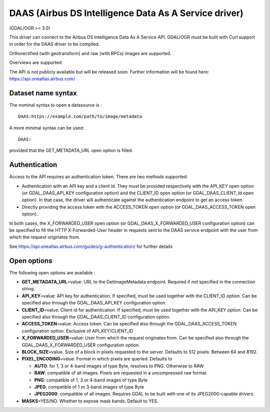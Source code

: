 .. _raster.daas:

DAAS (Airbus DS Intelligence Data As A Service driver)
======================================================

(GDAL/OGR >= 3.0)

This driver can connect to the Airbus DS Intelligence Data As A Service
API. GDAL/OGR must be built with Curl support in order for the DAAS
driver to be compiled.

Orthorectified (with geotransform) and raw (with RPCs) images are
supported.

Overviews are supported.

The API is not publicly available but will be released soon. Further
information will be found here: https://api.oneatlas.airbus.com/

Dataset name syntax
-------------------

The nominal syntax to open a datasource is :

::

   DAAS:https://example.com/path/to/image/metadata

A more minimal syntax can be used:

::

   DAAS:

provided that the GET_METADATA_URL open option is filled.

Authentication
--------------

Access to the API requires an authentication token. There are two
methods supported:

-  Authentication with an API key and a client id. They must be provided
   respectively with the API_KEY open option (or GDAL_DAAS_API_KEY
   configuration option) and the CLIENT_ID open option (or
   GDAL_DAAS_CLIENT_Id open option). In that case, the driver will
   authenticate against the authentication endpoint to get an access
   token.
-  Directly providing the access token with the ACCESS_TOKEN open option
   (or GDAL_DAAS_ACCESS_TOKEN open option).

In both cases, the X_FORWARDED_USER open option (or
GDAL_DAAS_X_FORWARDED_USER configuration option) can be specified to
fill the HTTP X-Forwarded-User header in requests sent to the DAAS
service endpoint with the user from which the request originates from.

See https://api.oneatlas.airbus.com/guides/g-authentication/ for further
details

Open options
------------

The following open options are available :

-  **GET_METADATA_URL**\ =value: URL to the GetImageMetadata endpoint.
   Required if not specified in the connection string.
-  **API_KEY**\ =value: API key for authentication. If specified, must
   be used together with the CLIENT_ID option. Can be specified also
   through the GDAL_DAAS_API_KEY configuration option.
-  **CLIENT_ID**\ =value: Client id for authentication. If specified,
   must be used together with the API_KEY option. Can be specified also
   through the GDAL_DAAS_CLIENT_ID configuration option.
-  **ACCESS_TOKEN**\ =value: Access token. Can be specified also through
   the GDAL_DAAS_ACCESS_TOKEN configuration option. Exclusive of
   API_KEY/CLIENT_ID
-  **X_FORWARDED_USER**\ =value: User from which the request originates
   from. Can be specified also through the GDAL_DAAS_X_FORWARDED_USER
   configuration option.
-  **BLOCK_SIZE**\ =value. Size of a block in pixels requested to the
   server. Defaults to 512 pixels. Between 64 and 8192.
-  **PIXEL_ENCODING**\ =value. Format in which pixels are queried.
   Defaults to

   -  **AUTO**: for 1, 3 or 4-band images of type Byte, resolves to PNG.
      Otherwise to RAW
   -  **RAW**: compatible of all images. Pixels are requested in a
      uncompressed raw format.
   -  **PNG**: compatible of 1, 3 or 4-band images of type Byte
   -  **JPEG**: compatible of 1 or 3-band images of type Byte
   -  **JPEG2000**: compatible of all images. Requires GDAL to be built
      with one of its JPEG2000-capable drivers.

-  **MASKS**\ =YES/NO. Whether to expose mask bands. Default to YES.
